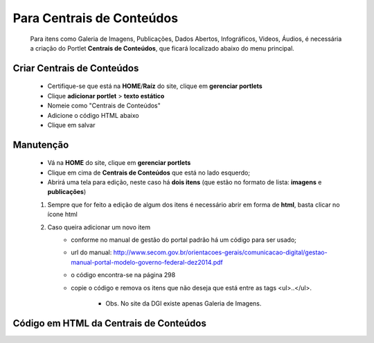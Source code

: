 Para Centrais de Conteúdos
==========================

	Para itens como Galeria de Imagens, Publicações, Dados Abertos, Infográficos, Videos, Áudios, é necessária a criação do Portlet **Centrais de Conteúdos**, que ficará localizado abaixo do menu principal.

Criar Centrais de Conteúdos
---------------------------

	* Certifique-se que está na **HOME**/**Raíz** do site, clique em **gerenciar portlets**
	* Clique **adicionar portlet** > **texto estático**
	* Nomeie como "Centrais de Conteúdos"
	* Adicione o código HTML abaixo
	* Clique em salvar

Manutenção
----------

	* Vá na **HOME** do site, clique em **gerenciar portlets**
	* Clique em cima de **Centrais de Conteúdos** que está no lado esquerdo;
	* Abrirá uma tela para edição, neste caso há **dois itens** (que estão no formato de lista: **imagens** e **publicações**)

	1. Sempre que for feito a edição de algum dos itens é necessário abrir em forma de **html**, basta clicar no ícone html
	2. Caso queira adicionar um novo item 
		- conforme no manual de gestão do portal padrão há um código para ser usado;
		- url do manual: http://www.secom.gov.br/orientacoes-gerais/comunicacao-digital/gestao-manual-portal-modelo-governo-federal-dez2014.pdf 
		- o código encontra-se na página 298
		- copie o código e remova os itens que não deseja que está entre as tags <ul>..</ul>.

		    + Obs. No site da DGI existe apenas Galeria de Imagens.
		      

Código em HTML da Centrais de Conteúdos
---------------------------------------

.. code-block:: html
    :linenos:

	<ul class="list-central">
		<li class="item-central item-videos first">
			<a class="link-central link-videos internal-link" href="#" target="_self" title="">Vídeos</a>
		</li>
		<li class="item-central item-audios">
			<a class="link-central link-audios internal-link" href="#" target="_self" title="">Áudios</a>
		</li>
		<li class="item-central item-fotos last-item">
			<a class="link-central link-fotos internal-link" href="#" target="_self" title="">Imagens</a>
		</li>
		<li class="item-central item-publicacoes">
			<a class="link-central link-publicacoes internal-link" href="#" target="_self" title="">Publicações</a>
		</li>
		<li class="item-central item-dadosabertos">
			<a class="link-central link-dadosabertos internal-link" href="#" target="_self" title="">Dados Abertos</a>
		</li>
		<li class="item-central item-infograficos">
			<a class="link-central link-infograficos internal-link" href="#" target="_self" title="">Infográficos </a>
		</li>
		<li class="item-central item-aplicativos last-item">
			<a class="link-central link-aplicativos internal-link" href="#" target="_self" title="">Aplicativos </a>
		</li>
	</ul>
